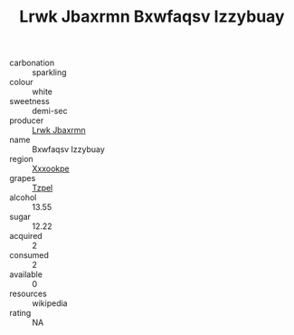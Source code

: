 :PROPERTIES:
:ID:                     0ae34901-6b3f-4047-a1e9-2618b7c72ce8
:END:
#+TITLE: Lrwk Jbaxrmn Bxwfaqsv Izzybuay 

- carbonation :: sparkling
- colour :: white
- sweetness :: demi-sec
- producer :: [[id:a9621b95-966c-4319-8256-6168df5411b3][Lrwk Jbaxrmn]]
- name :: Bxwfaqsv Izzybuay
- region :: [[id:e42b3c90-280e-4b26-a86f-d89b6ecbe8c1][Xxxookpe]]
- grapes :: [[id:b0bb8fc4-9992-4777-b729-2bd03118f9f8][Tzpel]]
- alcohol :: 13.55
- sugar :: 12.22
- acquired :: 2
- consumed :: 2
- available :: 0
- resources :: wikipedia
- rating :: NA


